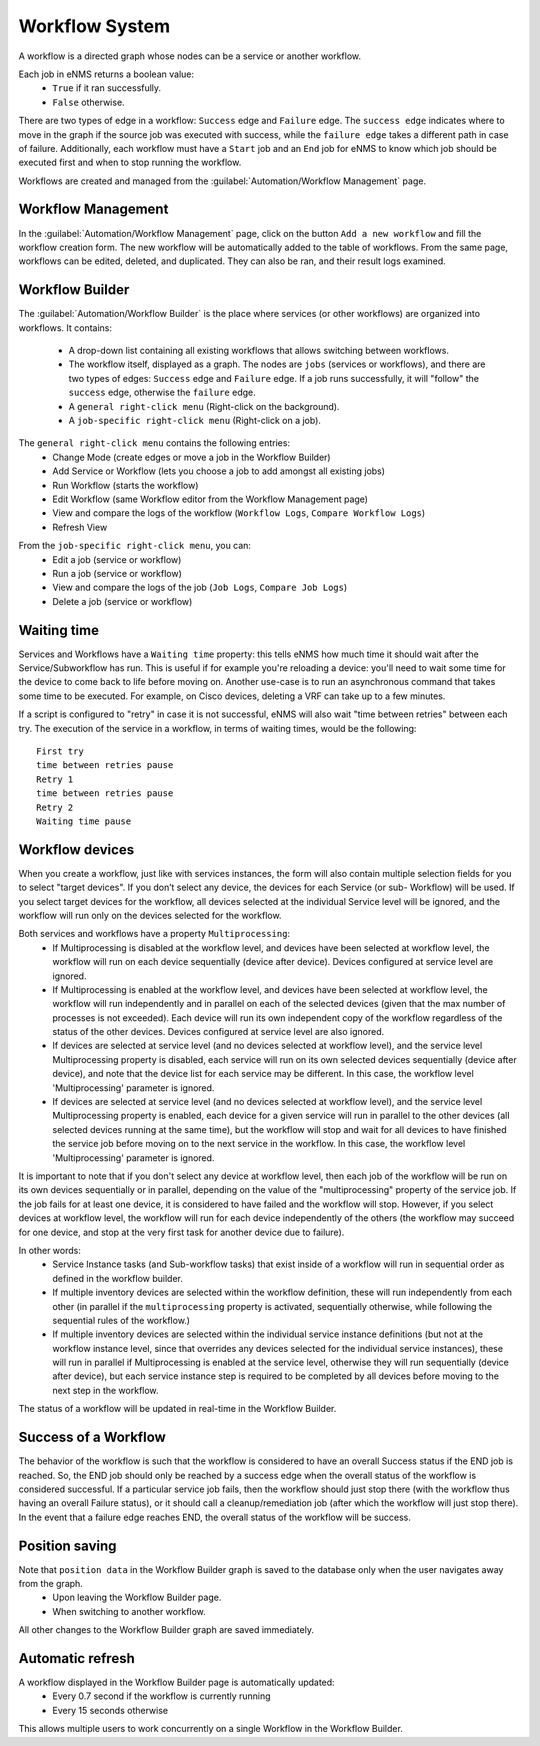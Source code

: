 ===============
Workflow System
===============

A workflow is a directed graph whose nodes can be a service or another workflow.

Each job in eNMS returns a boolean value:
  - ``True`` if it ran successfully.
  - ``False`` otherwise.

There are two types of edge in a workflow: ``Success`` edge and ``Failure`` edge.
The ``success edge`` indicates where to move in the graph if the source job was executed with success, while the ``failure edge`` takes a different path in case of failure.
Additionally, each workflow must have a ``Start`` job and an ``End`` job for eNMS to know which job should be executed first and when to stop running the workflow.

Workflows are created and managed from the :guilabel:`Automation/Workflow Management` page.

Workflow Management
-------------------

In the :guilabel:`Automation/Workflow Management` page, click on the button ``Add a new workflow`` and fill the workflow creation form.
The new workflow will be automatically added to the table of workflows.
From the same page, workflows can be edited, deleted, and duplicated. They can also be ran, and their result logs examined.

.. image:: /_static/workflows/workflow_system/workflow_management.png
   :alt: Workflow management
   :align: center

Workflow Builder
----------------

The :guilabel:`Automation/Workflow Builder` is the place where services (or other workflows) are organized into workflows.
It contains:
  - A drop-down list containing all existing workflows that allows switching between workflows.
  - The workflow itself, displayed as a graph. The nodes are ``jobs`` (services or workflows), and there are two types of edges: ``Success`` edge and ``Failure`` edge. If a job runs successfully, it will "follow" the ``success`` edge, otherwise the ``failure`` edge.
  - A ``general right-click menu`` (Right-click on the background).
  - A ``job-specific right-click menu`` (Right-click on a job).

The ``general right-click menu`` contains the following entries:
  - Change Mode (create edges or move a job in the Workflow Builder)
  - Add Service or Workflow (lets you choose a job to add amongst all existing jobs)
  - Run Workflow (starts the workflow)
  - Edit Workflow (same Workflow editor from the Workflow Management page)
  - View and compare the logs of the workflow (``Workflow Logs``, ``Compare Workflow Logs``)
  - Refresh View

.. image:: /_static/workflows/workflow_system/workflow_background_menu.png
   :alt: Workflow management
   :align: center

From the ``job-specific right-click menu``, you can:
  - Edit a job (service or workflow)
  - Run a job (service or workflow)
  - View and compare the logs of the job (``Job Logs``, ``Compare Job Logs``)
  - Delete a job (service or workflow)

.. image:: /_static/workflows/workflow_system/workflow_job_menu.png
   :alt: Workflow management
   :align: center

Waiting time
------------

Services and Workflows have a ``Waiting time`` property: this tells eNMS how much time it should wait after the Service/Subworkflow has run.
This is useful if for example you're reloading a device: you'll need to wait some time for the device to come back to life before moving on.
Another use-case is to run an asynchronous command that takes some time to be executed. For example, on Cisco devices, deleting a VRF can take up to a few minutes.

If a script is configured to "retry" in case it is not successful, eNMS will also wait "time between retries" between each try. The execution of the service in a workflow, in terms of waiting times, would be the following:

::

  First try
  time between retries pause
  Retry 1
  time between retries pause
  Retry 2
  Waiting time pause

Workflow devices
----------------

When you create a workflow, just like with services instances, the form will also contain multiple selection fields for you to select "target devices". If you don’t select any device, the devices for each Service (or sub- Workflow) will be used. If you select target devices for the workflow, all devices selected at the individual Service level will be ignored, and the workflow will run only on the devices selected for the workflow.

Both services and workflows have a property ``Multiprocessing``:
  - If Multiprocessing is disabled at the workflow level, and devices have been selected at workflow level, the workflow will run on each device sequentially (device after device). Devices configured at service level are ignored.
  - If Multiprocessing is enabled at the workflow level, and devices have been selected at workflow level, the workflow will run independently and in parallel on each of the selected devices (given that the max number of processes is not exceeded). Each device will run its own independent copy of the workflow regardless of the status of the other devices. Devices configured at service level are also ignored.
  - If devices are selected at service level (and no devices selected at workflow level), and the service level Multiprocessing property is disabled, each service will run on its own selected devices sequentially (device after device), and note that the device list for each service may be different. In this case, the workflow level 'Multiprocessing' parameter is ignored.
  - If devices are selected at service level (and no devices selected at workflow level), and the service level Multiprocessing property is enabled, each device for a given service will run in parallel to the other devices (all selected devices running at the same time), but the workflow will stop and wait for all devices to have finished the service job before moving on to the next service in the workflow. In this case, the workflow level 'Multiprocessing' parameter is ignored.

It is important to note that if you don't select any device at workflow level, then each job of the workflow will be run on its own devices sequentially or in parallel, depending on the value of the "multiprocessing" property of the service job. If the job fails for at least one device, it is considered to have failed and the workflow will stop.
However, if you select devices at workflow level, the workflow will run for each device independently of the others (the workflow may succeed for one device, and stop at the very first task for another device due to failure).

In other words:
  - Service Instance tasks (and Sub-workflow tasks) that exist inside of a workflow will run in sequential order as defined in the workflow builder.
  - If multiple inventory devices are selected within the workflow definition, these will run independently from each other (in parallel if the ``multiprocessing`` property is activated, sequentially otherwise, while following the sequential rules of the workflow.)
  - If multiple inventory devices are selected within the individual service instance definitions (but not at the workflow instance level, since that overrides any devices selected for the individual service instances), these will run in parallel if Multiprocessing is enabled at the service level, otherwise they will run sequentially (device after device), but each service instance step is required to be completed by all devices before moving to the next step in the workflow.

The status of a workflow will be updated in real-time in the Workflow Builder.

Success of a Workflow
---------------------

The behavior of the workflow is such that the workflow is considered to have an overall Success status if the END job is reached. So, the END job should only be reached by a success edge when the overall status of the workflow is considered successful. If a particular service job fails, then the workflow should just stop there (with the workflow thus having an overall Failure status), or it should call a cleanup/remediation job (after which the workflow will just stop there). In the event that a failure edge reaches END, the overall status of the workflow will be success.

Position saving
---------------

Note that ``position data`` in the Workflow Builder graph is saved to the database only when the user navigates away from the graph.
  - Upon leaving the Workflow Builder page.
  - When switching to another workflow.

All other changes to the Workflow Builder graph are saved immediately.

Automatic refresh
-----------------

A workflow displayed in the Workflow Builder page is automatically updated:
  - Every 0.7 second if the workflow is currently running
  - Every 15 seconds otherwise

This allows multiple users to work concurrently on a single Workflow in the Workflow Builder.

